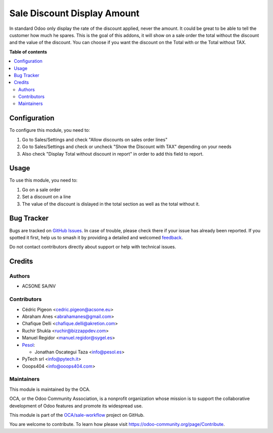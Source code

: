 ============================
Sale Discount Display Amount
============================

.. 
   !!!!!!!!!!!!!!!!!!!!!!!!!!!!!!!!!!!!!!!!!!!!!!!!!!!!
   !! This file is generated by oca-gen-addon-readme !!
   !! changes will be overwritten.                   !!
   !!!!!!!!!!!!!!!!!!!!!!!!!!!!!!!!!!!!!!!!!!!!!!!!!!!!
   !! source digest: sha256:b59683db12bdd36f5bf6f7d1cf976b0182658afc00567ad84b3bba6c02f5952c
   !!!!!!!!!!!!!!!!!!!!!!!!!!!!!!!!!!!!!!!!!!!!!!!!!!!!

.. |badge1| image:: https://img.shields.io/badge/maturity-Beta-yellow.png
    :target: https://odoo-community.org/page/development-status
    :alt: Beta
.. |badge2| image:: https://img.shields.io/badge/licence-AGPL--3-blue.png
    :target: http://www.gnu.org/licenses/agpl-3.0-standalone.html
    :alt: License: AGPL-3
.. |badge3| image:: https://img.shields.io/badge/github-OCA%2Fsale--workflow-lightgray.png?logo=github
    :target: https://github.com/OCA/sale-workflow/tree/17.0/sale_discount_display_amount
    :alt: OCA/sale-workflow
.. |badge4| image:: https://img.shields.io/badge/weblate-Translate%20me-F47D42.png
    :target: https://translation.odoo-community.org/projects/sale-workflow-17-0/sale-workflow-17-0-sale_discount_display_amount
    :alt: Translate me on Weblate
.. |badge5| image:: https://img.shields.io/badge/runboat-Try%20me-875A7B.png
    :target: https://runboat.odoo-community.org/builds?repo=OCA/sale-workflow&target_branch=17.0
    :alt: Try me on Runboat

|badge1| |badge2| |badge3| |badge4| |badge5|

In standard Odoo only display the rate of the discount applied, never
the amount. It could be great to be able to tell the customer how much
he spares. This is the goal of this addons, it will show on a sale order
the total without the discount and the value of the discount. You can
choose if you want the discount on the Total with or the Total without
TAX.

**Table of contents**

.. contents::
   :local:

Configuration
=============

To configure this module, you need to:

1. Go to Sales/Settings and check "Allow discounts on sales order lines"
2. Go to Sales/Settings and check or uncheck "Show the Discount with
   TAX" depending on your needs
3. Also check "Display Total without discount in report" in order to add this field to report.

Usage
=====

To use this module, you need to:

1. Go on a sale order
2. Set a discount on a line
3. The value of the discount is dislayed in the total section as well as
   the total without it.

Bug Tracker
===========

Bugs are tracked on `GitHub Issues <https://github.com/OCA/sale-workflow/issues>`_.
In case of trouble, please check there if your issue has already been reported.
If you spotted it first, help us to smash it by providing a detailed and welcomed
`feedback <https://github.com/OCA/sale-workflow/issues/new?body=module:%20sale_discount_display_amount%0Aversion:%2017.0%0A%0A**Steps%20to%20reproduce**%0A-%20...%0A%0A**Current%20behavior**%0A%0A**Expected%20behavior**>`_.

Do not contact contributors directly about support or help with technical issues.

Credits
=======

Authors
-------

* ACSONE SA/NV

Contributors
------------

-  Cédric Pigeon <cedric.pigeon@acsone.eu>
-  Abraham Anes <abrahamanes@gmail.com>
-  Chafique Delli <chafique.delli@akretion.com>
-  Ruchir Shukla <ruchir@bizzappdev.com>
-  Manuel Regidor <manuel.regidor@sygel.es>
-  `Pesol <https://www.pesol.es>`__:

   -  Jonathan Oscategui Taza <info@pesol.es>
-  PyTech srl <info@pytech.it>
-  Ooops404 <info@ooops404.com>

Maintainers
-----------

This module is maintained by the OCA.

.. image:: https://odoo-community.org/logo.png
   :alt: Odoo Community Association
   :target: https://odoo-community.org

OCA, or the Odoo Community Association, is a nonprofit organization whose
mission is to support the collaborative development of Odoo features and
promote its widespread use.

This module is part of the `OCA/sale-workflow <https://github.com/OCA/sale-workflow/tree/17.0/sale_discount_display_amount>`_ project on GitHub.

You are welcome to contribute. To learn how please visit https://odoo-community.org/page/Contribute.
